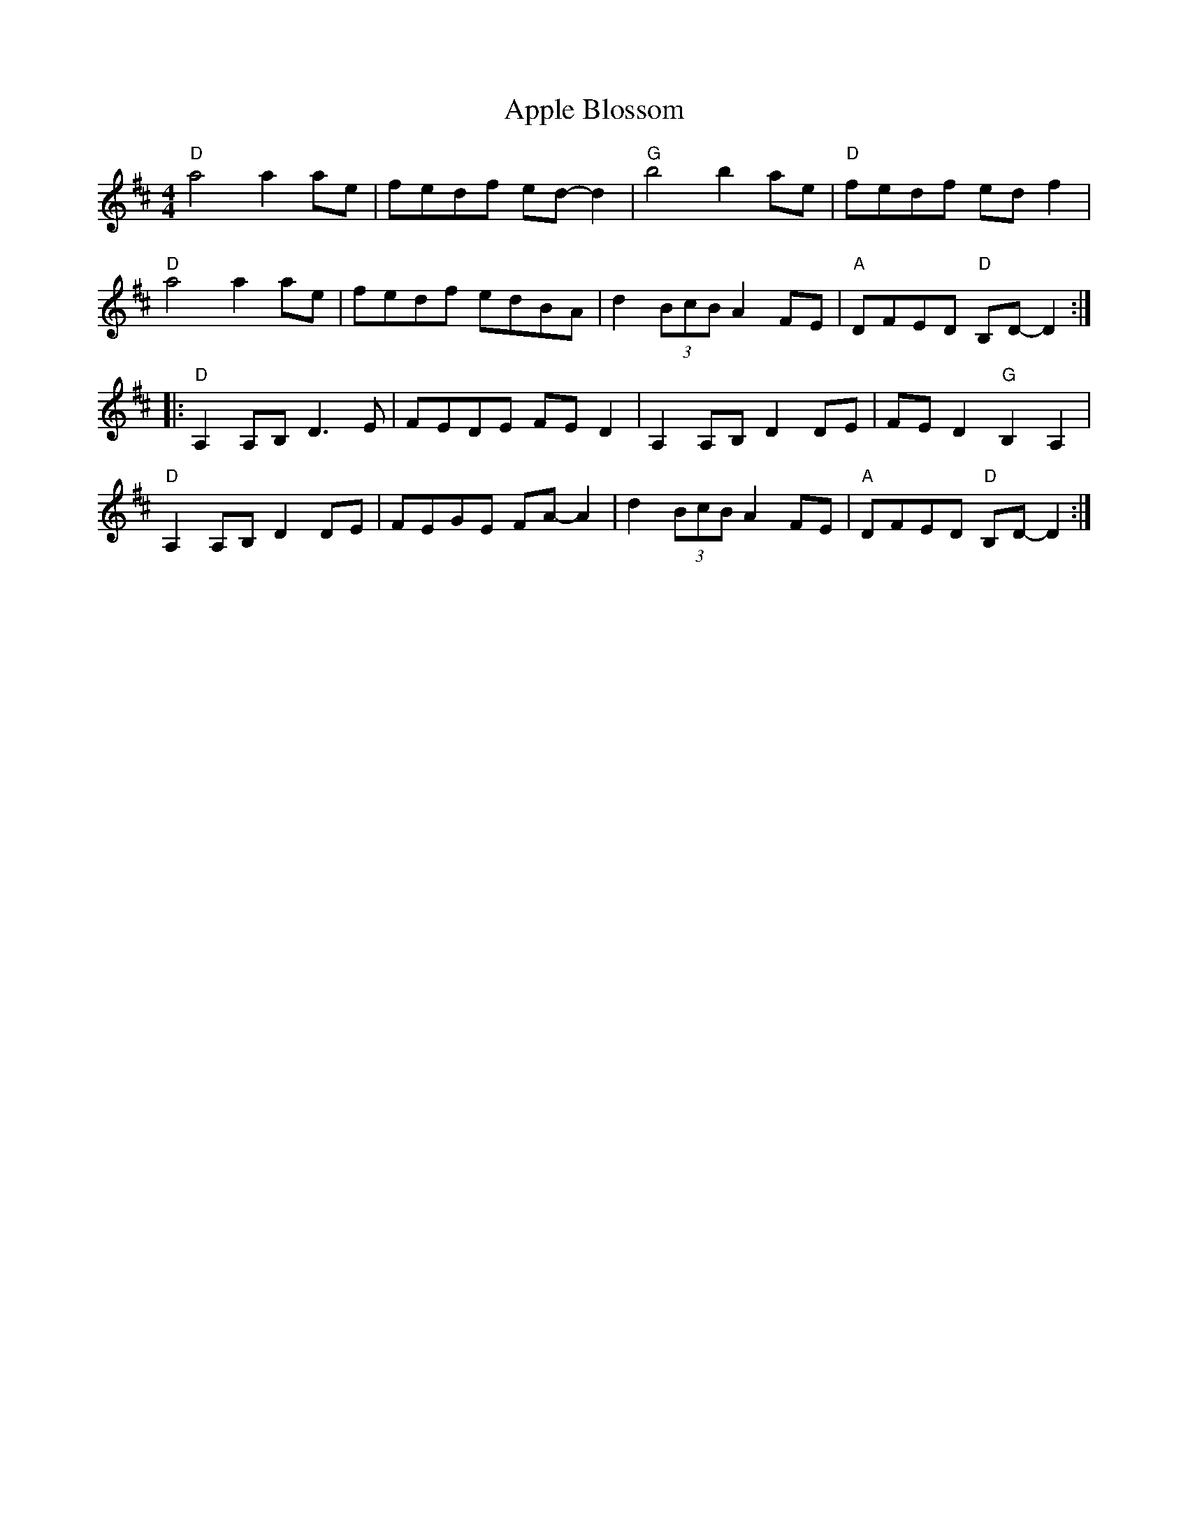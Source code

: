 X: 1736
T: Apple Blossom
R: reel
M: 4/4
K: Dmajor
"D" a4 a2 ae|fedf ed- d2|"G" b4 b2 ae|"D" fedf ed f2|
"D" a4 a2 ae|fedf edBA|d2 (3BcB A2 FE|"A" DFED "D" B,D- D2:|
|:"D" A,2 A,B, D3 E|FEDE FE D2|A,2 A,B, D2 DE|FE D2 "G" B,2 A,2|
"D" A,2 A,B, D2 DE|FEGE FA- A2|d2 (3BcB A2 FE|"A" DFED "D" B,D- D2:|

